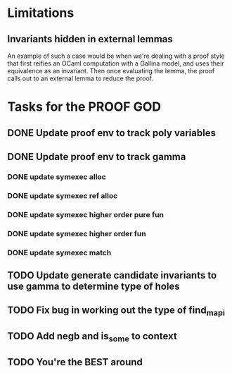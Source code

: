 #+PROPERTY: Effort_ALL 0 0:10 0:30 1:00 2:00 3:00 4:00 5:00 6:00 7:00
* Limitations
** Invariants hidden in external lemmas
An example of such a case would be when we're dealing with a proof
style that first reifies an OCaml computation with a Gallina model,
and uses their equivalence as an invariant. Then once evaluating the
lemma, the proof calls out to an external lemma to reduce the proof.
* Tasks for the PROOF GOD
** DONE Update proof env to track poly variables
CLOSED: [2022-10-13 Thu 03:12]
** DONE Update proof env to track gamma
CLOSED: [2022-10-13 Thu 03:27]
*** DONE update symexec alloc
CLOSED: [2022-10-13 Thu 03:18]
*** DONE update symexec ref alloc
CLOSED: [2022-10-13 Thu 03:19]
*** DONE update symexec higher order pure fun
CLOSED: [2022-10-13 Thu 03:23]
*** DONE update symexec higher order fun
CLOSED: [2022-10-13 Thu 03:26]
*** DONE update symexec match
CLOSED: [2022-10-13 Thu 03:27]
** TODO Update generate candidate invariants to use gamma to determine type of holes
** TODO Fix bug in working out the type of find_mapi
** TODO Add negb and is_some to context
** TODO You're the BEST around

